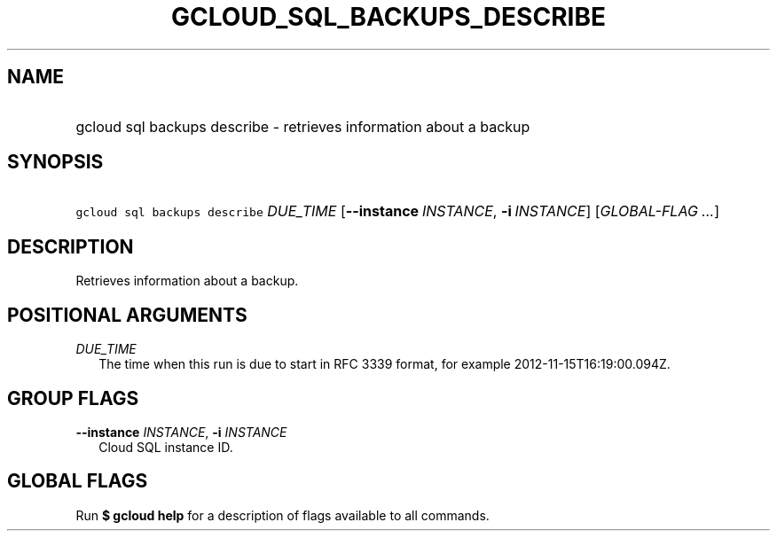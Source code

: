 
.TH "GCLOUD_SQL_BACKUPS_DESCRIBE" 1



.SH "NAME"
.HP
gcloud sql backups describe \- retrieves information about a backup



.SH "SYNOPSIS"
.HP
\f5gcloud sql backups describe\fR \fIDUE_TIME\fR [\fB\-\-instance\fR\ \fIINSTANCE\fR,\ \fB\-i\fR\ \fIINSTANCE\fR] [\fIGLOBAL\-FLAG\ ...\fR]


.SH "DESCRIPTION"

Retrieves information about a backup.



.SH "POSITIONAL ARGUMENTS"

\fIDUE_TIME\fR
.RS 2m
The time when this run is due to start in RFC 3339 format, for example
2012\-11\-15T16:19:00.094Z.


.RE

.SH "GROUP FLAGS"

\fB\-\-instance\fR \fIINSTANCE\fR, \fB\-i\fR \fIINSTANCE\fR
.RS 2m
Cloud SQL instance ID.


.RE

.SH "GLOBAL FLAGS"

Run \fB$ gcloud help\fR for a description of flags available to all commands.

